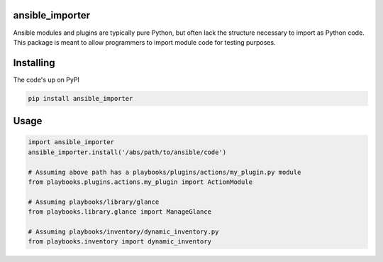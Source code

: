 ansible_importer
----------------

Ansible modules and plugins are typically pure Python, but often lack the structure necessary to import 
as Python code. This package is meant to allow programmers to import module code for testing purposes.

Installing
----------

The code's up on PyPI

.. code-block:: bash

    pip install ansible_importer

Usage
-----

.. code-block:: python

    import ansible_importer
    ansible_importer.install('/abs/path/to/ansible/code')

    # Assuming above path has a playbooks/plugins/actions/my_plugin.py module
    from playbooks.plugins.actions.my_plugin import ActionModule

    # Assuming playbooks/library/glance
    from playbooks.library.glance import ManageGlance

    # Assuming playbooks/inventory/dynamic_inventory.py
    from playbooks.inventory import dynamic_inventory
